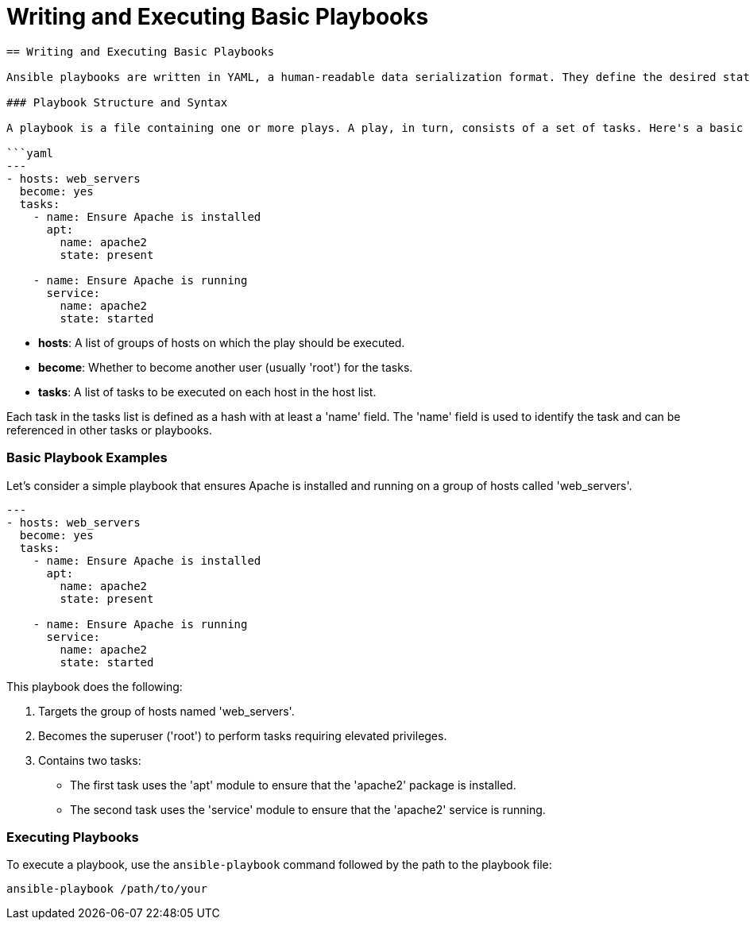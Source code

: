 #  Writing and Executing Basic Playbooks

```
== Writing and Executing Basic Playbooks

Ansible playbooks are written in YAML, a human-readable data serialization format. They define the desired state of a system and instruct Ansible on how to achieve that state. This section will guide you through writing and executing basic playbooks.

### Playbook Structure and Syntax

A playbook is a file containing one or more plays. A play, in turn, consists of a set of tasks. Here's a basic structure of a playbook:

```yaml
---
- hosts: web_servers
  become: yes
  tasks:
    - name: Ensure Apache is installed
      apt:
        name: apache2
        state: present

    - name: Ensure Apache is running
      service:
        name: apache2
        state: started
```

- **hosts**: A list of groups of hosts on which the play should be executed.
- **become**: Whether to become another user (usually 'root') for the tasks.
- **tasks**: A list of tasks to be executed on each host in the host list.

Each task in the tasks list is defined as a hash with at least a 'name' field. The 'name' field is used to identify the task and can be referenced in other tasks or playbooks.

### Basic Playbook Examples

Let's consider a simple playbook that ensures Apache is installed and running on a group of hosts called 'web_servers'.

```yaml
---
- hosts: web_servers
  become: yes
  tasks:
    - name: Ensure Apache is installed
      apt:
        name: apache2
        state: present

    - name: Ensure Apache is running
      service:
        name: apache2
        state: started
```

This playbook does the following:

1. Targets the group of hosts named 'web_servers'.
2. Becomes the superuser ('root') to perform tasks requiring elevated privileges.
3. Contains two tasks:
   - The first task uses the 'apt' module to ensure that the 'apache2' package is installed.
   - The second task uses the 'service' module to ensure that the 'apache2' service is running.

### Executing Playbooks

To execute a playbook, use the `ansible-playbook` command followed by the path to the playbook file:

```bash
ansible-playbook /path/to/your